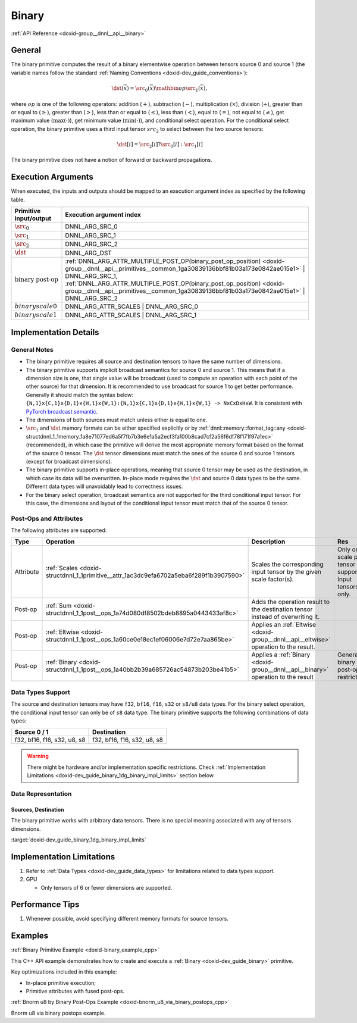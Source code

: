 .. index:: pair: page; Binary
.. _doxid-dev_guide_binary:

Binary
======

:ref:`API Reference <doxid-group__dnnl__api__binary>`

General
~~~~~~~

The binary primitive computes the result of a binary elementwise operation between tensors source 0 and source 1 (the variable names follow the standard :ref:`Naming Conventions <doxid-dev_guide_conventions>`):

.. math::

	\dst(\overline{x}) = \src_0(\overline{x}) \mathbin{op} \src_1(\overline{x}),

where :math:`op` is one of the following operators: addition (:math:`+`), subtraction (:math:`-`), multiplication (:math:`\times`), division (:math:`\div`), greater than or equal to (:math:`\geq`), greater than (:math:`>`), less than or equal to (:math:`\leq`), less than (:math:`<`), equal to (:math:`=`), not equal to (:math:`\neq`), get maximum value (:math:`\max(\cdot)`), get minimum value (:math:`\min(\cdot)`), and conditional select operation. For the conditional select operation, the binary primitive uses a third input tensor :math:`src_2` to select between the two source tensors:

.. math::

	\dst[i] = \src_2[i] ? \src_0[i] : \src_1[i]

The binary primitive does not have a notion of forward or backward propagations.

Execution Arguments
~~~~~~~~~~~~~~~~~~~

When executed, the inputs and outputs should be mapped to an execution argument index as specified by the following table.

==============================  ==================================================================================================================================================================  
Primitive input/output          Execution argument index                                                                                                                                            
==============================  ==================================================================================================================================================================  
:math:`\src_0`                  DNNL_ARG_SRC_0                                                                                                                                                      
:math:`\src_1`                  DNNL_ARG_SRC_1                                                                                                                                                      
:math:`\src_2`                  DNNL_ARG_SRC_2                                                                                                                                                      
:math:`\dst`                    DNNL_ARG_DST                                                                                                                                                        
:math:`\text{binary post-op}`   :ref:`DNNL_ARG_ATTR_MULTIPLE_POST_OP(binary_post_op_position) <doxid-group__dnnl__api__primitives__common_1ga30839136bbf81b03a173e0842ae015e1>` | DNNL_ARG_SRC_1,   
                                :ref:`DNNL_ARG_ATTR_MULTIPLE_POST_OP(binary_post_op_position) <doxid-group__dnnl__api__primitives__common_1ga30839136bbf81b03a173e0842ae015e1>` | DNNL_ARG_SRC_2    
:math:`binary scale0`           DNNL_ARG_ATTR_SCALES | DNNL_ARG_SRC_0                                                                                                                               
:math:`binary scale1`           DNNL_ARG_ATTR_SCALES | DNNL_ARG_SRC_1                                                                                                                               
==============================  ==================================================================================================================================================================

Implementation Details
~~~~~~~~~~~~~~~~~~~~~~

General Notes
-------------

* The binary primitive requires all source and destination tensors to have the same number of dimensions.

* The binary primitive supports implicit broadcast semantics for source 0 and source 1. This means that if a dimension size is one, that single value will be broadcast (used to compute an operation with each point of the other source) for that dimension. It is recommended to use broadcast for source 1 to get better performance. Generally it should match the syntax below: ``{N,1}x{C,1}x{D,1}x{H,1}x{W,1}:{N,1}x{C,1}x{D,1}x{H,1}x{W,1} -> NxCxDxHxW``. It is consistent with `PyTorch broadcast semantic <https://pytorch.org/docs/stable/notes/broadcasting.html>`__.

* The dimensions of both sources must match unless either is equal to one.

* :math:`\src_1` and :math:`\dst` memory formats can be either specified explicitly or by :ref:`dnnl::memory::format_tag::any <doxid-structdnnl_1_1memory_1a8e71077ed6a5f7fb7b3e6e1a5a2ecf3fa100b8cad7cf2a56f6df78f171f97a1ec>` (recommended), in which case the primitive will derive the most appropriate memory format based on the format of the source 0 tensor. The :math:`\dst` tensor dimensions must match the ones of the source 0 and source 1 tensors (except for broadcast dimensions).

* The binary primitive supports in-place operations, meaning that source 0 tensor may be used as the destination, in which case its data will be overwritten. In-place mode requires the :math:`\dst` and source 0 data types to be the same. Different data types will unavoidably lead to correctness issues.

* For the binary select operation, broadcast semantics are not supported for the third conditional input tensor. For this case, the dimensions and layout of the conditional input tensor must match that of the source 0 tensor.

Post-Ops and Attributes
-----------------------

The following attributes are supported:

==========  =======================================================================================  =====================================================================================  ============================================================  
Type        Operation                                                                                Description                                                                            Res                                                           
==========  =======================================================================================  =====================================================================================  ============================================================  
Attribute   :ref:`Scales <doxid-structdnnl_1_1primitive__attr_1ac3dc9efa6702a5eba6f289f1b3907590>`   Scales the corresponding input tensor by the given scale factor(s).                    Only one scale per tensor is supported. Input tensors only.   
Post-op     :ref:`Sum <doxid-structdnnl_1_1post__ops_1a74d080df8502bdeb8895a0443433af8c>`            Adds the operation result to the destination tensor instead of overwriting it.                                                                       
Post-op     :ref:`Eltwise <doxid-structdnnl_1_1post__ops_1a60ce0e18ec1ef06006e7d72e7aa865be>`        Applies an :ref:`Eltwise <doxid-group__dnnl__api__eltwise>` operation to the result.                                                                 
Post-op     :ref:`Binary <doxid-structdnnl_1_1post__ops_1a40bb2b39a685726ac54873b203be41b5>`         Applies a :ref:`Binary <doxid-group__dnnl__api__binary>` operation to the result       General binary post-op restrictions                           
==========  =======================================================================================  =====================================================================================  ============================================================

Data Types Support
------------------

The source and destination tensors may have ``f32``, ``bf16``, ``f16``, ``s32`` or ``s8/u8`` data types. For the binary select operation, the conditional input tensor can only be of ``s8`` data type. The binary primitive supports the following combinations of data types:

============================  ============================  
Source 0 / 1                  Destination                   
============================  ============================  
f32, bf16, f16, s32, u8, s8   f32, bf16, f16, s32, u8, s8   
============================  ============================

.. warning:: 

   There might be hardware and/or implementation specific restrictions. Check :ref:`Implementation Limitations <doxid-dev_guide_binary_1dg_binary_impl_limits>` section below.
   
   


Data Representation
-------------------

Sources, Destination
++++++++++++++++++++

The binary primitive works with arbitrary data tensors. There is no special meaning associated with any of tensors dimensions.

:target:`doxid-dev_guide_binary_1dg_binary_impl_limits`

Implementation Limitations
~~~~~~~~~~~~~~~~~~~~~~~~~~

#. Refer to :ref:`Data Types <doxid-dev_guide_data_types>` for limitations related to data types support.

#. GPU
   
   * Only tensors of 6 or fewer dimensions are supported.

Performance Tips
~~~~~~~~~~~~~~~~

#. Whenever possible, avoid specifying different memory formats for source tensors.

Examples
~~~~~~~~

:ref:`Binary Primitive Example <doxid-binary_example_cpp>`

This C++ API example demonstrates how to create and execute a :ref:`Binary <doxid-dev_guide_binary>` primitive.

Key optimizations included in this example:

* In-place primitive execution;

* Primitive attributes with fused post-ops.

:ref:`Bnorm u8 by Binary Post-Ops Example <doxid-bnorm_u8_via_binary_postops_cpp>`

Bnorm u8 via binary postops example.

